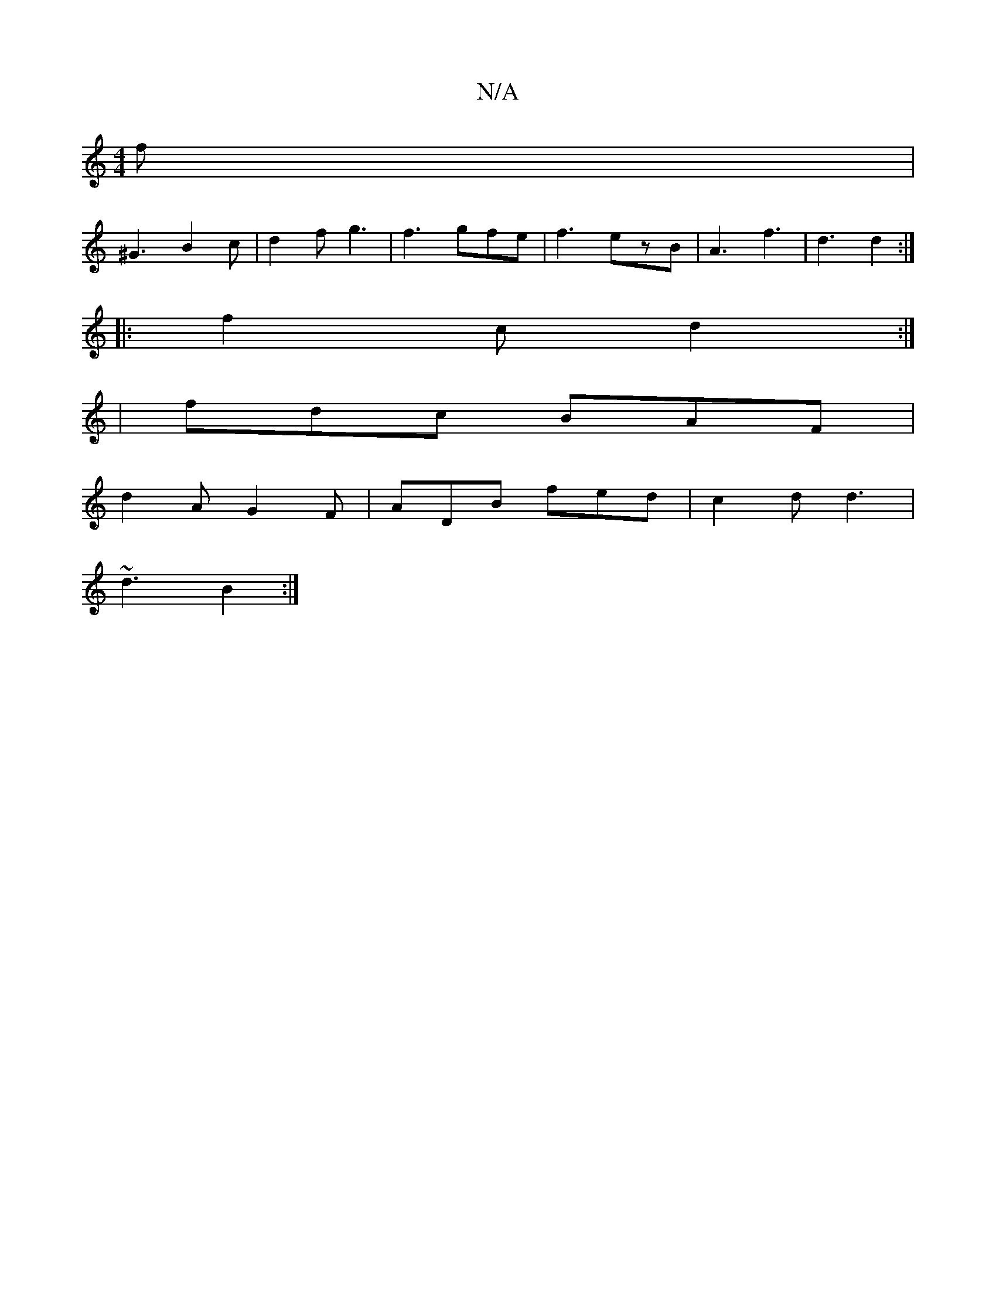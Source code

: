 X:1
T:N/A
M:4/4
R:N/A
K:Cmajor
f |
^G3 B2c | d2 f g3 | f3 gfe | f3 ezB | A3 f3 | d3 d2 :|
|: f2c d2 :|
| fdc BAF |
d2 A G2 F | ADB fed | c2 d d3 |
~d3 B2 :|

Adc B3 | A2 f d2 :|

|:f2 d cde|
fgB gaf ||
|:degf e2 B2 | BEEF FEF2 | A4